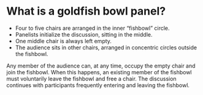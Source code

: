 *  What is a goldfish bowl panel?
- Four to five chairs are arranged in the inner “fishbowl” circle.
- Panelists initialize the discussion, sitting in the middle.
- One middle chair is always left empty.
- The audience sits in other chairs, arranged in concentric circles outside the fishbowl.
Any member of the audience can, at any time, occupy the empty chair and join the fishbowl. When this happens, an existing member of the fishbowl must voluntarily leave the fishbowl and free a chair. The discussion continues with participants frequently entering and leaving the fishbowl. 
